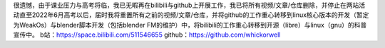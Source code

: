 很遗憾，由于课业压力与高考将临，我已无暇再在bilibili与github上开展工作，我已将所有视频/文章/仓库删除，并停止在两站活动直至2022年6月高考以后，届时我将重置所有之前的视频/文章/仓库，并将github的工作重心转移到linux核心版本的开发（暂定为WeakOs）与blender脚本开发（包括blender FM的维护）中，将bilibili的工作重心转移到开源（libre）与linux（gnu）的科普宣传中。
b站：https://space.bilibili.com/511546655
github：https://github.com/whickorwell